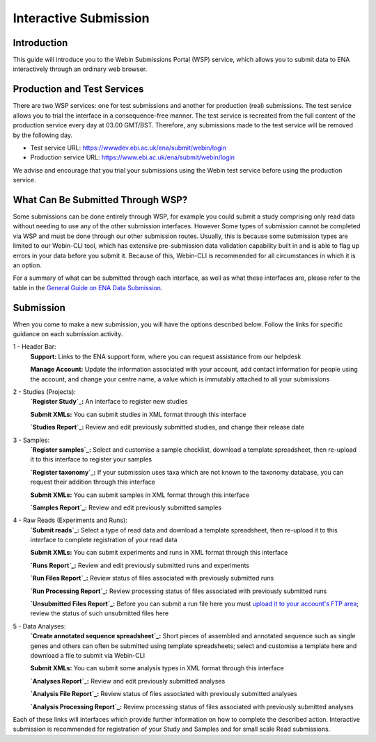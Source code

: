 ======================
Interactive Submission
======================


Introduction
============


This guide will introduce you to the Webin Submissions Portal (WSP) service, which allows you to submit data to ENA
interactively through an ordinary web browser.


Production and Test Services
============================


There are two WSP services: one for test submissions and another for production (real) submissions.
The test service allows you to trial the interface in a consequence-free manner.
The test service is recreated from the full content of the production service every day at 03.00 GMT/BST.
Therefore, any submissions made to the test service will be removed by the following day.

- Test service URL: https://wwwdev.ebi.ac.uk/ena/submit/webin/login
- Production service URL: https://www.ebi.ac.uk/ena/submit/webin/login

We advise and encourage that you trial your submissions using the Webin test service before using the production
service.


What Can Be Submitted Through WSP?
==================================


Some submissions can be done entirely through WSP, for example you could submit a study comprising only read data
without needing to use any of the other submission interfaces.
However Some types of submission cannot be completed via WSP and must be done through our other submission routes.
Usually, this is because some submission types are limited to our Webin-CLI tool, which has extensive pre-submission
data validation capability built in and is able to flag up errors in your data before you submit it.
Because of this, Webin-CLI is recommended for all circumstances in which it is an option.

For a summary of what can be submitted through each interface, as well as what these interfaces are, please refer to the
table in the `General Guide on ENA Data Submission <../general-guide.html>`_.


Submission
==========


When you come to make a new submission, you will have the options described below.
Follow the links for specific guidance on each submission activity.


.. image:: ../images/wsp_dashboard.png

1 - Header Bar:
  **Support:** Links to the ENA support form, where you can request assistance from our helpdesk

  **Manage Account:** Update the information associated with your account, add contact information for people using
  the account, and change your centre name, a value which is immutably attached to all your submissions

2 - Studies (Projects):
  **`Register Study`_:** An interface to register new studies

  **Submit XMLs:** You can submit studies in XML format through this interface

  **`Studies Report`_:** Review and edit previously submitted studies, and change their release date

3 - Samples:
  **`Register samples`_:** Select and customise a sample checklist, download a template spreadsheet, then re-upload it
  to this interface to register your samples

  **`Register taxonomy`_:** If your submission uses taxa which are not known to the taxonomy database, you can request
  their addition through this interface

  **Submit XMLs:** You can submit samples in XML format through this interface

  **`Samples Report`_:** Review and edit previously submitted samples

4 - Raw Reads (Experiments and Runs):
  **`Submit reads`_:** Select a type of read data and download a template spreadsheet, then re-upload it to this
  interface to complete registration of your read data

  **Submit XMLs:** You can submit experiments and runs in XML format through this interface

  **`Runs Report`_:** Review and edit previously submitted runs and experiments

  **`Run Files Report`_:** Review status of files associated with previously submitted runs

  **`Run Processing Report`_:** Review processing status of files associated with previously submitted runs

  **`Unsubmitted Files Report`_:** Before you can submit a run file here you must `upload it to your account's FTP area`_;
  review the status of such unsubmitted files here

5 - Data Analyses:
  **`Create annotated sequence spreadsheet`_:** Short pieces of assembled and annotated sequence such as single genes
  and others can often be submitted using template spreadsheets; select and customise a template here and download a
  file to submit via Webin-CLI

  **Submit XMLs:** You can submit some analysis types in XML format through this interface

  **`Analyses Report`_:** Review and edit previously submitted analyses

  **`Analysis File Report`_:** Review status of files associated with previously submitted analyses

  **`Analysis Processing Report`_:** Review processing status of files associated with previously submitted analyses


.. _Register study (project): ../study/interactive.html
.. _Register samples: ../samples/interactive.html
.. _Register taxonomy: ../../faq/taxonomy_requests.html

.. _Submit sequence reads and experiments: ../reads/interactive.html
.. _Create annotated sequence spreadsheet: ../sequence/interactive.html

.. _upload it to your account's FTP area: ../fileprep/upload.html

.. _Studies Report: /reports-service.html
.. _Samples Report: /reports-service.html
.. _Runs Report: /reports-service.html
.. _Run Files Report: /reports-service.html
.. _Run Processing Report: /reports-service.html
.. _Unsubmitted Files Report: /reports-service.html
.. _Analyses Report: /reports-service.html
.. _Analysis File Report: /reports-service.html
.. _Analysis Processing Report: /reports-service.html

Each of these links will interfaces which provide further information on how to complete the described action.
Interactive submission is recommended for registration of your Study and Samples and for small scale Read submissions.
